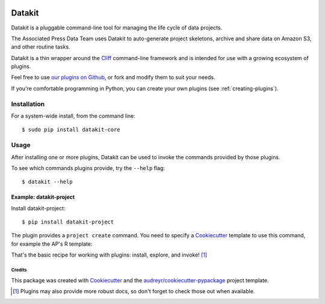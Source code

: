 .. image:: https://img.shields.io/pypi/v/datakit-core.svg
        :target: https://pypi.python.org/pypi/datakit-core


.. image:: https://github.com/associatedpress/datakit-core/actions/workflows/main.yml/badge.svg
    :target: https://github.com/associatedpress/datakit-core/actions/workflows/main.yml
    :alt: Linux build status on Github Actions


.. image:: https://readthedocs.org/projects/datakit-core/badge/?version=latest
    :target: https://datakit-core.readthedocs.io/en/latest/?badge=latest
    :alt: Documentation Status


=======
Datakit
=======

Datakit is a pluggable command-line tool for managing the life cycle
of data projects.

The Associated Press Data Team uses Datakit to auto-generate project skeletons,
archive and share data on Amazon S3, and other routine tasks.

Datakit is a thin wrapper around the Cliff_ command-line framework and
is intended for use with a growing ecosystem of plugins.

Feel free to use `our plugins on Github`_, or fork and modify them
to suit your needs.

If you're comfortable programming in Python, you can create your
own plugins (see :ref:`creating-plugins`).

Installation
============

For a system-wide install, from the command line::

    $ sudo pip install datakit-core

Usage
=====

After installing one or more plugins, Datakit can be used to invoke the
commands provided by those plugins.

To see which commands plugins provide, try the ``--help`` flag::

    $ datakit --help

Example: datakit-project
~~~~~~~~~~~~~~~~~~~~~~~~

Install datakit-project::

    $ pip install datakit-project

The plugin provides a ``project create`` command. You need to specify a Cookiecutter_ template to use this command, for example the AP's R template:

.. image:: http://data.ap.org/projects/2019/datakit-docs/img/2.gif

That's the basic recipe for working with plugins: install, explore, and invoke! [1]_

Credits
---------

This package was created with Cookiecutter_ and the `audreyr/cookiecutter-pypackage`_ project template.

.. [1] Plugins may also provide more robust docs, so don't forget to check those out when available.

.. _our plugins on Github: https://github.com/search?q=topic%3Adatakit-cli+org%3Aassociatedpress&type=Repositories
.. _Cliff: http://docs.openstack.org/developer/cliff/index.html
.. _Cookiecutter: https://github.com/audreyr/cookiecutter
.. _datakit-project: http://datakit-project.readthedocs.io/en/latest/
.. _`audreyr/cookiecutter-pypackage`: https://github.com/audreyr/cookiecutter-pypackage
